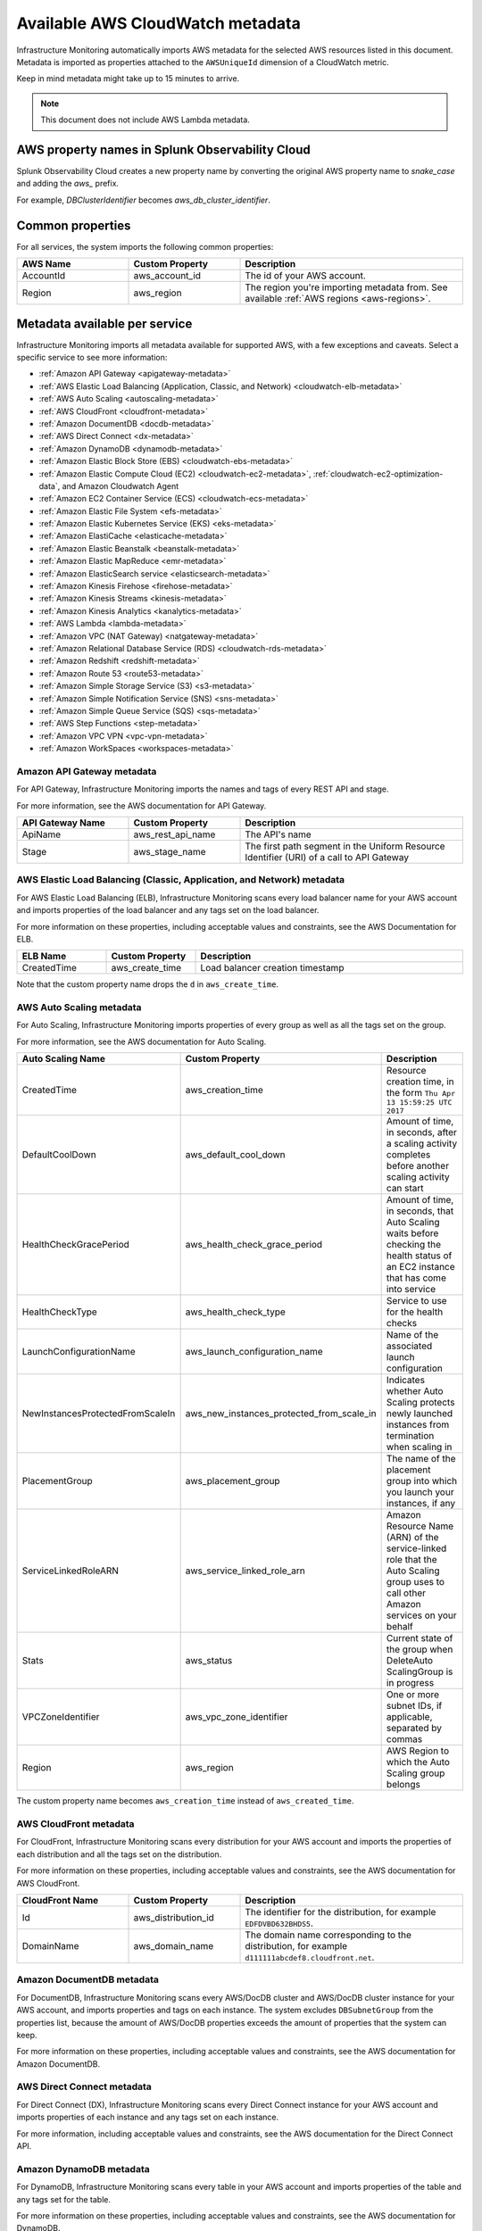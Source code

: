 .. _aws-infra-metadata:

******************************************
Available AWS CloudWatch metadata
******************************************

.. meta::
   :description: List of Splunk Infrastructure Monitoring AWS integration imported AWS metadata.

Infrastructure Monitoring automatically imports AWS metadata for the selected AWS resources listed in this document. Metadata is imported as properties attached to the ``AWSUniqueId`` dimension of a CloudWatch metric. 

Keep in mind metadata might take up to 15 minutes to arrive.

.. note:: This document does not include AWS Lambda metadata.

AWS property names in Splunk Observability Cloud
=============================================================================

Splunk Observability Cloud creates a new property name by converting the original AWS property name to `snake_case` and adding the `aws_` prefix.
   
For example, `DBClusterIdentifier` becomes `aws_db_cluster_identifier`.

.. _aws_common_properties:

Common properties
=============================================================================

For all services, the system imports the following common properties:

..  list-table::
   :header-rows: 1
   :width: 100%
   :widths: 30 30 60

   *  - :strong:`AWS Name`
      - :strong:`Custom Property`
      - :strong:`Description`

   *  - AccountId
      - aws_account_id
      - The id of your AWS account.

   *  - Region
      - aws_region
      - The region you're importing metadata from. See available :ref:`AWS regions <aws-regions>`.


.. _aws-oc-metrics:

Metadata available per service
=============================================================================

Infrastructure Monitoring imports all metadata available for supported AWS, with a few exceptions and caveats. Select a specific service to see more information:

- :ref:`Amazon API Gateway <apigateway-metadata>` 
- :ref:`AWS Elastic Load Balancing (Application, Classic, and Network) <cloudwatch-elb-metadata>`
- :ref:`AWS Auto Scaling <autoscaling-metadata>` 
- :ref:`AWS CloudFront <cloudfront-metadata>` 
- :ref:`Amazon DocumentDB <docdb-metadata>` 
- :ref:`AWS Direct Connect <dx-metadata>` 
- :ref:`Amazon DynamoDB <dynamodb-metadata>` 
- :ref:`Amazon Elastic Block Store (EBS) <cloudwatch-ebs-metadata>`
- :ref:`Amazon Elastic Compute Cloud (EC2) <cloudwatch-ec2-metadata>`, :ref:`cloudwatch-ec2-optimization-data`, and Amazon Cloudwatch Agent
- :ref:`Amazon EC2 Container Service (ECS) <cloudwatch-ecs-metadata>`
- :ref:`Amazon Elastic File System <efs-metadata>`
- :ref:`Amazon Elastic Kubernetes Service (EKS) <eks-metadata>`
- :ref:`Amazon ElastiCache <elasticache-metadata>`
- :ref:`Amazon Elastic Beanstalk <beanstalk-metadata>`
- :ref:`Amazon Elastic MapReduce <emr-metadata>` 
- :ref:`Amazon ElasticSearch service <elasticsearch-metadata>`
- :ref:`Amazon Kinesis Firehose <firehose-metadata>`
- :ref:`Amazon Kinesis Streams <kinesis-metadata>`
- :ref:`Amazon Kinesis Analytics <kanalytics-metadata>`
- :ref:`AWS Lambda <lambda-metadata>` 
- :ref:`Amazon VPC (NAT Gateway) <natgateway-metadata>` 
- :ref:`Amazon Relational Database Service (RDS) <cloudwatch-rds-metadata>`
- :ref:`Amazon Redshift <redshift-metadata>` 
- :ref:`Amazon Route 53 <route53-metadata>` 
- :ref:`Amazon Simple Storage Service (S3) <s3-metadata>`
- :ref:`Amazon Simple Notification Service (SNS) <sns-metadata>`
- :ref:`Amazon Simple Queue Service (SQS) <sqs-metadata>` 
- :ref:`AWS Step Functions <step-metadata>` 
- :ref:`Amazon VPC VPN <vpc-vpn-metadata>` 
- :ref:`Amazon WorkSpaces <workspaces-metadata>` 

.. _apigateway-metadata:

Amazon API Gateway metadata
-------------------------------------------------------------------

For API Gateway, Infrastructure Monitoring imports the names and tags of every REST API and stage. 

For more information, see the AWS documentation for API Gateway.

..  list-table::
   :header-rows: 1
   :width: 100%
   :widths: 30 30 60

   *  - :strong:`API Gateway Name`
      - :strong:`Custom Property`
      - :strong:`Description`

   *  - ApiName
      - aws_rest_api_name
      - The API's name

   *  - Stage
      - aws_stage_name
      - The first path segment in the Uniform Resource Identifier (URI) of a call to API Gateway


.. _cloudwatch-elb-metadata:

AWS Elastic Load Balancing (Classic, Application, and Network) metadata
-----------------------------------------------------------------------------------------------------
For AWS Elastic Load Balancing (ELB), Infrastructure Monitoring scans every load balancer name for your AWS account and imports properties of the load balancer and any tags set on the load balancer.

For more information on these properties, including acceptable values and constraints, see the AWS Documentation for ELB.

.. list-table::
   :header-rows: 1
   :width: 100%
   :widths: 20 20 60

   *  - :strong:`ELB Name`
      - :strong:`Custom Property`
      - :strong:`Description`

   *  - CreatedTime
      - aws_create_time
      - Load balancer creation timestamp

Note that the custom property name drops the ``d`` in ``aws_create_time``. 

.. _autoscaling-metadata:

AWS Auto Scaling metadata
-------------------------------------------------------------------

For Auto Scaling, Infrastructure Monitoring imports properties of every group as well as all the tags set on the group.

For more information, see the AWS documentation for Auto Scaling.

.. list-table::
   :header-rows: 1
   :width: 100%
   :widths: 30 30 60

   *  - :strong:`Auto Scaling Name`
      - :strong:`Custom Property`
      - :strong:`Description`

   *  - CreatedTime
      - aws_creation_time
      - Resource creation time, in the form ``Thu Apr 13 15:59:25 UTC 2017``

   *  - DefaultCoolDown
      - aws_default_cool_down
      - Amount of time, in seconds, after a scaling activity completes before another scaling activity can start

   *  - HealthCheckGracePeriod
      - aws_health_check_grace_period
      - Amount of time, in seconds, that Auto Scaling waits before checking the health status of an EC2 instance that has come into service

   *  - HealthCheckType
      - aws_health_check_type
      - Service to use for the health checks

   *  - LaunchConfigurationName
      - aws_launch_configuration_name
      - Name of the associated launch configuration

   *  - NewInstancesProtectedFromScaleIn
      - aws_new_instances_protected_from_scale_in
      - Indicates whether Auto Scaling protects newly launched instances from termination when scaling in

   *  - PlacementGroup
      - aws_placement_group
      - The name of the placement group into which you launch your instances, if any

   *  - ServiceLinkedRoleARN
      - aws_service_linked_role_arn
      - Amazon Resource Name (ARN) of the service-linked role that the Auto Scaling group uses to call other Amazon services on your behalf

   *  - Stats
      - aws_status
      - Current state of the group when DeleteAuto ScalingGroup is in progress

   *  - VPCZoneIdentifier
      - aws_vpc_zone_identifier
      - One or more subnet IDs, if applicable, separated by commas

   *  - Region
      - aws_region
      - AWS Region to which the Auto Scaling group belongs

The custom property name becomes ``aws_creation_time`` instead of ``aws_created_time``.

.. _cloudfront-metadata:

AWS CloudFront metadata
-------------------------------------------------------------------

For CloudFront, Infrastructure Monitoring scans every distribution for your AWS account and imports the properties of each distribution and all the tags set on the distribution.

For more information on these properties, including acceptable values and constraints, see the AWS documentation for AWS CloudFront.

.. list-table::
   :header-rows: 1
   :width: 100%
   :widths: 30 30 60

   *  -  :strong:`CloudFront Name`
      -  :strong:`Custom Property`
      -  :strong:`Description`

   *  -  Id
      -  aws_distribution_id
      -  The identifier for the distribution, for example ``EDFDVBD632BHDS5``.

   *  -  DomainName
      -  aws_domain_name
      -  The domain name corresponding to the distribution, for example ``d111111abcdef8.cloudfront.net``.


.. _docdb-metadata:

Amazon DocumentDB metadata
-------------------------------------------------------------------

For DocumentDB, Infrastructure Monitoring scans every AWS/DocDB cluster and AWS/DocDB cluster instance for your AWS account, and imports properties and tags on each instance. The system excludes ``DBSubnetGroup`` from the properties list, because the amount of AWS/DocDB properties exceeds the amount of properties that the system can keep.

For more information on these properties, including acceptable values and constraints, see the AWS documentation for Amazon DocumentDB.

.. _dx-metadata:

AWS Direct Connect metadata
-------------------------------------------------------------------

For Direct Connect (DX), Infrastructure Monitoring scans every Direct Connect instance for your AWS account and imports properties of each instance and any tags set on each instance. 

For more information, including acceptable values and constraints, see the AWS documentation for the Direct Connect API.

.. _dynamodb-metadata:

Amazon DynamoDB metadata
-------------------------------------------------------------------

For DynamoDB, Infrastructure Monitoring scans every table in your AWS account and imports properties of the table and any tags set for the table. 

For more information on these properties, including acceptable values and constraints, see the AWS documentation for DynamoDB.

.. list-table::
   :header-rows: 1
   :widths: 30 30 60
   :width: 100%

   *  -  :strong:`DynamoDB Name`
      -  :strong:`Custom Property`
      -  :strong:`Description`

   *  -  ProvisionedThroughputDescription.ReadCapacityUnits
      -  aws_read_capacity_units
      -  Maximum number of strongly consistent reads consumed per second before DynamoDB returns a ThrottlingException

   *  -  ProvisionedThroughputDescription.WriteCapacityUnits
      -  aws_write_capacity_units
      -  Maximum number of writes consumed per second before DynamoDB returns a ThrottlingException

   *  -  TableName
      -  aws_table_name
      -  Name of the DynamoDB table

   *  -  TableStatus
      -  aws_table_status
      -  Current state of the table

.. _cloudwatch-ebs-metadata:

Amazon Elastic Block Store (EBS) metadata
-------------------------------------------------------------------

For EBS, Infrastructure Monitoring scans every volume ID from your AWS account and imports properties of the volume and any tags set on the volume.

For more information on these properties, including acceptable values and constraints, see the AWS documentation for EBS.

.. list-table::
   :header-rows: 1
   :widths: 20 20 60
   :width: 100%

   *  - :strong:`EBS Name`
      - :strong:`Custom Property`
      - :strong:`Description`

   *  - attachment_state
      - aws_attachment_state
      - The attachment state of the volume

   *  - availability-zone
      - aws_availability_zone
      - The Availability Zone in which EBS created the volume

   *  - create-time
      - aws_create_time
      - Date and time that EBS created the volume

   *  - delete_on_termination
      - aws_delete_on_termination
      - Whether or not EBS deletes a volume if something terminates the instance to which it's attached

   *  - encrypted
      - aws_encrypted
      - The encryption status of the volume

   *  - instance_id
      - aws_instance_id
      - ID of the instance to which the volume is attached. This property is propagated only if the volume is attached to an instance

   *  - iops
      - aws_iops
      - The number of I/O operations per second (IOPS) that the volume supports

   *  - kms_key_id
      - aws_kms_key_id
      - The full ARN of the AWS customer master key used to protect the volume encryption key for the volume

   *  - size
      - aws_size
      - The size of the volume, in GiB

   *  - snapshot_id
      - aws_snapshot_id
      - The snapshot from which the volume was created

   *  - state
      - aws_state
      - The status of the volume

   *  - volume_id
      - aws_volume_id
      - The volume ID

   *  - volume_type
      - aws_volume_type
      - The Amazon EBS volume type

.. _cloudwatch-ec2-metadata:

Amazon Elastic Compute Cloud (EC2) metadata
-------------------------------------------------------------------

For EC2, Infrastructure Monitoring scans every instance ID in your AWS account and imports properties of the instance and any tags set on the instance. Any property named ``Host`` or ``InstanceId`` in Infrastructure Monitoring that has the value of the instance ID, private DNS name, or private IP address gets the same tags and properties of the instance ID. Each instance property is prefixed with ``aws\_``. 

For more information on these properties, including acceptable values and constraints, see the Amazon documentation for EC2 metadata.

.. list-table::
   :header-rows: 1
   :widths: 25 25 50
   :width: 100%

   *  -  :strong:`EC2 Name`
      -  :strong:`Custom Property`
      -  :strong:`Description`

   *  - architecture
      - aws_architecture
      - Instance architecture (i386 or x86_64)

   *  - availability-zone
      - aws_availability_zone
      - The availability zone of the instance

   *  - dns-name
      - aws_public_dns_name
      - Public DNS name of the instance

   *  - hypervisor
      - aws_hypervisor
      - Hypervisor type of the instance (ovm or xen)

   *  - image-id
      - aws_image_id
      - ID of the image used to launch the instance

   *  - instance-id
      - aws_instance_id
      - ID of the instance

   *  - instance-state-name
      - aws_state
      - An object defining the state code and name of the instance

   *  - instance-type
      - aws_instance_type
      - Type of the instance

   *  - ip-address
      - aws_public_ip_address
      - The address of the Elastic IP address bound to the network interface

   *  - kernel-id
      - aws_kernel_id
      - Kernel ID

   *  - launch-time
      - aws_launch_time
      - The time when the instance was launched

   *  - private-dns-name
      - aws_private_dns_name
      - Private DNS name of the instance

   *  - reason
      - aws_state_reason
      - The state reason for the instance (if provided)

   *  - region
      - aws_region
      - The region in which the instance is running

   *  - reservation-id
      - aws_reservation_id
      - ID of the instance's reservation

   *  - root-device-type
      - aws_root_device_type
      - Type of root device that the instance uses

.. _cloudwatch-ec2-optimization-data:

Splunk Observability Cloud's Optimizer for AWS EC2 Cost & Usage
-------------------------------------------------------------------

Splunk Observability Cloud's Optimizer for AWS EC2 cost & usage gives you actionable insight into cost-saving opportunities, underutilized investments, usage patterns, and cost attribution.

Splunk Observability Cloud retrieves cost and usage data from AWS and derives metrics with which you can visualize EC2 usage and approximated costs by InstanceType, AWS Region, AWS availability zone, and categories specific to your setup, such as Service, Team, or any other dimensions that are sourced from EC2 instance tags. You can also create detectors based on this data, so you can get alerted in real-time on unexpected changes in cost or usage patterns.

Optimizer for AWS EC2 cost & usage does not include AWS Billing data and data for EC2 Spot Instances.

If you have multiple AWS Accounts, you must include them all in your Splunk Observability Cloud AWS integration and have “EC2 cost and usage data” option selected as an imported data type. If this is not the case, the generated metrics will not reflect accurate values.

To import usage data, make sure the following lines are in your AWS Policy Document:

.. code-block:: none

   "ec2:DescribeInstances",
   "ec2:DescribeInstanceStatus",
   "ec2:DescribeTags",
   "ec2:DescribeReservedInstances",
   "ec2:DescribeReservedInstancesModifications",
   "organizations:DescribeOrganization",

* To learn more about visualizing and analyzing the metrics, see :ref:`built-in-dashboards`.
* To learn more about creating detectors, see :ref:`create-detectors`.

.. _cloudwatch-ecs-metadata:

Amazon EC2 Container Service (ECS) metadata
-------------------------------------------------------------------

For ECS, Infrastructure Monitoring scans every cluster and service for your AWS account and imports their properties as well as any tags set on the cluster or service.

For more information, see the AWS documentation for ECS.

.. list-table::
   :header-rows: 1
   :widths: 30 30 60
   :width: 100%

   *  - :strong:`ECS Name`
      - :strong:`Custom Property`
      - :strong:`Description`

   *  - ClusterName
      - aws_cluster_name
      - A user-generated string that you use to identify your cluster.

   *  - ServiceName
      - aws_service_name
      - The name of your service.

.. _efs-metadata:

Amazon Elastic File System metadata
-------------------------------------------------------------------

For Amazon Elastic File System (Amazon EFS), Infrastructure Monitoring scans every volume ID from your AWS account and imports all tags set on the volume. Observability Cloud doesn't import any properties.

For more information, including acceptable values and constraints, see the AWS documentation for EFS.

.. _eks-metadata:

Amazon Elastic Kubernetes System (EKS) metadata
-------------------------------------------------------------------

For EKS, Infrastructure Monitoring imports properties and tags on each instance, except for clusters' ``CertificateAuthorityData``.

For more information, including acceptable values and constraints, see the AWS documentation for EKS.

.. _elasticache-metadata:

Amazon ElastiCache metadata
-------------------------------------------------------------------

For ElastiCache, Infrastructure Monitoring scans every cluster and node for your AWS account and imports their properties as well as any tags set on the cluster or node.

For more information about these properties, including acceptable values and constraints, see the AWS CacheCluster and AWS CacheNode documentation.

.. list-table::
   :header-rows: 1
   :width: 100%

   *  -  :strong:`ElastiCache Name`
      -  :strong:`Custom Property`
      -  :strong:`Description`
      -  :strong:`Applies to`

   *  -  ReplicationGroupId
      -  aws_replication_group_id
      -  The replication group to which this cluster belongs. If this field is empty, the cluster is not associated with any
         replication group.
      -  Cluster metrics that are part of a replication group

   *  -  CacheClusterCreateTime
      -  aws_cache_cluster_create_time
      -  The date and time when the cluster was created
      -  Cluster and node

   *  -  Engine
      -  aws_engine
      -  The name of the cache engine used by this cluster
      -  Cluster and node

   *  -  EngineVersion
      -  aws_engine_version
      -  The version of the cache engine by this cluster
      -  Cluster and node

   *  -  CustomerAvailabilityZone
      -  aws_availability_zone
      -  The AWS Availability Zone where this node was created and now resides
      -  Node only

   *  -  CacheNodeCreateTime
      -  aws_cache_node_create_time
      -  The date and time when the cache node was created
      -  Node only

   *  -  n/a
      -  aws_cache_cluster_name
      -  Either the value of ``aws_replication_group_id`` (if applicable) or the value of the dimension ``CacheClusterId``
      -  Cluster and node


CacheClusterId is a dimension that is already in the ElastiCache metric time series (MTS) that Infrastructure Monitoring imports from AWS Cloudwatch.

.. _beanstalk-metadata:

Amazon Elastic Beanstalk metadata
-------------------------------------------------------------------

For Elastic Beanstalk, Infrastructure Monitoring imports properties and tags. 

For more information, including acceptable values and constraints, see the AWS documentation for Elastic Beanstalk.

.. list-table::
   :header-rows: 1
   :widths: 30 30 60
   :width: 100%

   *  -  :strong:`Elastic Beanstalk Name`
      -  :strong:`Custom Property`
      -  :strong:`Description`

   *  -  ApplicationName
      -  aws_application_name
      -  The name of the application associated with this environment

   *  -  SolutionStackName
      -  aws_solution_stack_name
      -  The name of the SolutionStack deployed with this environment

   *  -  TemplateName
      -  aws_template_name
      -  The name of the configuration template used to originally launch this environment

   *  -  Status
      -  aws_status
      -  The current operational status of the environment. 

         Possible values are:
         
         * Aborting: The environment is aborting a deployment
         * Launching: The environment is in the process of initial deployment
         * LinkingFrom: The environment is linked to by another environment. See Environment links for details
         * LinkingTo: The environment is in the process of linking to another environment. See Environment links for details
         * Updating: The environment is updating its configuration settings or application version
         * Ready: The environment is available to have an action performed on it, such as update or terminate
         * Terminating: The environment is shutting down
         * Terminated: The environment is not running

   *  -  VersionLabel
      -  aws_version_label
      -  The application version deployed in this environment


.. _emr-metadata:

Amazon Elastic MapReduce (EMR) metadata
-------------------------------------------------------------------

For EMR, Infrastructure Monitoring scans the properties of every cluster as well as any tags set on each cluster.

For more information on these properties, including acceptable values and constraints, see the AWS documentation for the DescribeCluster API.

.. list-table::
   :header-rows: 1
   :widths: 30 30 60
   :width: 100%

   *  - :strong:`EMR Name`
      - :strong:`Custom Property`
      - :strong:`Description`

   *  - Id
      - aws_cluster_id
      - AWS identifier of the cluster

   *  - Name
      - aws_cluster_name
      - The name you gave the cluster

   *  - AutoScalingRole
      - aws_auto_scaling_role
      - An Amazon Identity and Access Management (IAM) role for automatic scaling policies

   *  - CustomAmiId
      - aws_custom_ami_id
      - The ID of a custom Amazon EBS-backed Linux Amazon Machine Image (AMI) if the cluster uses a custom AMI

   *  - InstanceCollectionType
      - aws_instance_collection_type
      - The instance group configuration of the cluster

   *  - LogUri
      - aws_log_uri
      - The path to the Amazon S3 location where logs for this cluster are stored

   *  - MasterPublicDnsName
      - aws_master_public_dns_name
      - The DNS name of the master node

   *  - ReleaseLabel
      - aws_release_label
      - The Amazon EMR release label, which determines the version of open-source application packages installed on the cluster

   *  - RepoUpgradeOnBoot
      - aws_repo_upgrade_on_boot
      - Applies only when CustomAmiID is used

   *  - RequestedAmiVersion
      - aws_requested_ami_version
      - The AMI version requested for this cluster

   *  - RunningAmiVersion
      - aws_running_ami_version
      - The AMI version running on this cluster

   *  - ScaleDownBehavior
      - aws_scale_down_behavior
      - The way that individual Amazon EC2 instances terminate when an automatic scale-in activity occurs or an instance group is resized

   *  - SecurityConfiguration
      - aws_security_configuration
      - The name of the security configuration applied to the cluster

   *  - ServiceRole
      - aws_service_role
      - The IAM role that the Amazon EMR service uses to access AWS resources on your behalf

   *  - Status
      - aws_status
      - The current status details about the cluster

   *  - AutoTerminate
      - aws_auto_terminate
      - Specifies whether the cluster terminates after completing all steps

   *  - TerminationProtected
      - aws_termination_protected
      - Indicates whether Amazon EMR locks the cluster to prevent the EC2 instances from being terminated by an API call or user intervention, or in the event of a cluster error

   *  - VisibleToAllUsers
      - aws_visible_to_all_users
      - Indicates whether the cluster is visible to all IAM users of the AWS account associated with the cluster

   *  - NormalizedInstanceHours
      - aws_normalized_instance_hours
      - An approximation of the cost of the cluster, represented in m1.small/hours

.. _elasticsearch-metadata:

Amazon Elasticsearch Service metadata
-------------------------------------------------------------------

For Elasticsearch, Infrastructure Monitoring scans every domain from your AWS account and imports the version and any tags set on the domain.

For more information, see the documentation for AWS Elasticsearch

.. list-table::
   :header-rows: 1
   :widths: 30 30 60
   :width: 100%

   *  -  :strong:`Elasticsearch Name`
      -  :strong:`Custom Property`
      -  :strong:`Description`

   *  -  ElasticsearchVersion
      -  aws_es_version
      -  The Elasticsearch version, for example ``7.1``.


.. _firehose-metadata:

Amazon Kinesis Firehose metadata
-------------------------------------------------------------------

Infrastructure Monitoring imports Kinesis Firehose's tags. See the AWS documentation.

.. _kinesis-metadata:

Amazon Kinesis Streams metadata
-------------------------------------------------------------------

For Kinesis Streams, Infrastructure Monitoring scans the properties of every stream as well as any tags set on each stream. If shard-level metrics are enabled in AWS, properties and tags are also applied to Kinesis shards for their respective parent streams. 

For more information, see the AWS documentation for the StreamDescription API.

.. list-table::
   :header-rows: 1
   :widths: 30 30 60
   :width: 100%

   *  - :strong:`Kinesis Name`
      - :strong:`Custom Property`
      - :strong:`Description`

   *  - StreamName
      - aws_stream_name
      - The name of the stream

   *  - StreamStatus
      - aws_stream_status
      - The server-side encryption type used on the stream

   *  - RetentionPeriodHours
      - aws_retention_period_hours
      - The current retention period, in hours

.. _kanalytics-metadata:

Amazon Kinesis Analytics metadata
-------------------------------------------------------------------

Infrastructure Monitoring imports Kinesis Analytics' properties and tags, except for ``ApplicationConfiguration``. 

For more information, see the AWS documentation.

.. _lambda-metadata:

AWS Lambda metadata
-------------------------------------------------------------------

For AWS Lambda, Infrastructure Monitoring scans every version of every function associated with your AWS
account and imports properties of the function version and any tags set on the function. Infrastructure Monitoring also imports the ``lambda_arn`` dimension, which is the qualified ARN for an AWS Lambda function.

For more information on these properties, including acceptable values and constraints, see the AWS Lambda documentation for API function configuration.

.. list-table::
   :header-rows: 1
   :widths: 30 30 60
   :width: 100%

   *  - :strong:`AWS Lambda Filter Name`
      - :strong:`Custom Property`
      - :strong:`Description`


   *  - CodeSha256
      - aws_function_code_sha256
      - SHA256 hash of your function deployment package

   *  - CodeSize
      - aws_function_code_size
      - The size of the .zip file you uploaded for the function, in bytes

   *  - FunctionName
      - aws_function_name
      - Function name

   *  - MemorySize
      - aws_function_memory_size
      - Memory size you configured for the function, in MB

   *  - Runtime
      - aws_function_runtime
      - Runtime environment for the function

   *  - Timeout
      - aws_function_timeout
      - The function execution time at which AWS Lambda needs to terminate the function

   *  - Version
      - aws_function_version
      - The function version

   *  - VpcConfig.vpcId
      - aws_function_vpc_id
      - The Amazon Virtual Private Cloud (VPC) ID associated with your function


.. _natgateway-metadata:

Amazon VPC (NAT Gateway) metadata
-------------------------------------------------------------------

Infrastructure Monitoring imports all Amazon VPC Network Address Translation (NAT) gateway properties and tags.

For more information on these properties, including acceptable values and constraints, see the AWS documentation.

.. _cloudwatch-rds-metadata:

Amazon Relational Database Service (RDS) metadata
-------------------------------------------------------------------

For RDS, Infrastructure Monitoring scans every database instance for your AWS account and imports properties of each instance and any tags set on each instance. 

For more information, including acceptable values and constraints, see the AWS documentation for the DBCluster API.

.. list-table::
   :header-rows: 1
   :widths: 30 30 60
   :width: 100%

   *  - :strong:`RDS Name`
      - :Strong:`Custom Property`
      - :Strong:`Description`

   *  - AvailabilityZone
      - aws_availability_zone
      - Name of the DB instance Availability Zone

   *  - DBClusterIdentifier
      - aws_db_cluster_identifier
      - If the DB instance is a member of a DB cluster, contains the name of the DB cluster

   *  - DBInstanceClass
      - aws_db_instance_class
      - Name of the compute and memory capacity class of the DB instance

   *  - DBInstanceStatus
      - aws_db_instance_status
      - Current state of the DB instance

   *  - Engine
      - aws_engine
      - Name of the database engine this DB instance uses

   *  - EngineVersion
      - aws_engine_version
      - Database engine version.

   *  - InstanceCreateTime
      - aws_instance_create_time
      - DB instance creation date and time

   *  - Iops
      - aws_iops
      - New Provisioned input/output operations per second (IOPS) value for the DB instance. AWS might apply this value in the future, or might be applying it at the moment.

   *  - MultiAZ
      - aws_multi_az
      - Indicates if the DB instance is a Multi-AZ deployment

   *  - PubliclyAccessible
      - aws_publicly_accessible
      - Accessibility options for the DB instance. ``"true"`` indicates an internet-facing instance with a publicly resolvable DNS name that resolves to a public IP address. ``"false"`` indicates an internal instance with a DNS name that resolves to a private IP address.

   *  - ReadReplicaSourceDBInstanceIdentifier
      - aws_read_replica_source_db_instance_identifier
      - If the DB instance is a Read Replica, this value is the identifier of the source DB instance.

   *  - SecondaryAvailabilityZone
      - aws_second_availability_zone
      - If this property is present, and the DB instance has multi-AZ support, this value specifies the name of the secondary Availability Zone.

   *  - StorageType
      - aws_storage_type
      - Storage type associated with the DB instance

.. _redshift-metadata:

Amazon Redshift metadata
-------------------------------------------------------------------

For RedShift, Infrastructure Monitoring scans every cluster for your AWS account and imports properties of the cluster and any tags set on the cluster.

For more information, including acceptable values and constraints, see the AWS documentation for the RedShift Cluster API.

.. list-table::
   :header-rows: 1
   :widths: 30 30 60
   :width: 100%

   *  - :strong:`Redshift Name`
      - :strong:`Custom Property`
      - :strong:`Description`

   *  - ClusterIdentifier
      - aws_cluster_identifier
      - The unique identifier of the cluster

   *  - AvailabilityZone
      - aws_availability_zone
      - Name of the Availability Zone in which the cluster is located

   *  - ClusterCreateTime
      - aws_cluster_create_time
      - Creation date and time for the cluster

   *  - ClusterStatus
      - aws_cluster_status
      - The current state of the cluster

   *  - ClusterRevisionNumber
      - aws_cluster_revision_number
      - Revision number of the database in the cluster.

   *  - ClusterVersion
      - aws_cluster_version
      - Version ID of the Amazon Redshift engine that is running in the cluster

   *  - NodeType
      - aws_cluster_node_type
      - The node type for the nodes in the cluster

   *  - DBName
      - aws_cluster_db_name
      - Name of the initial database created when the cluster was created

   *  - Encrypted
      - aws_cluster_encrypted
      - Boolean. If ``true``, indicates that data in the cluster is encrypted at rest.

   *  - MasterUsername
      - aws_cluster_master_username
      - Master username for the cluster. This is the name used to connect to the database specified in the DBName parameter.

   *  - PubliclyAccessible
      - aws_cluster_publicly_accessible
      - Boolean. If ``true``, indicates that the cluster can be accessed from a public network.

.. _route53-metadata:

Amazon Route 53 metadata
-------------------------------------------------------------------

Infrastructure Monitoring imports Route 53's :ref:`common properties <aws_common_properties>` and tags. 

For more information, see the AWS documentation.

.. _s3-metadata:
.. _s3:

Amazon Simple Storage Service (S3) metadata
-------------------------------------------------------------------

For S3, Infrastructure Monitoring imports the region in which the bucket resides, as well as any tags set on buckets. Infrastructure Monitoring only imports metadata for non-empty buckets. By default, Infrastructure Monitoring only receives the daily storage metrics listed on the Amazon S3 console page. Amazon bills you separately for the request metrics shown on that page, so you must explicitly select to import them. 

For more information on S3 bucket tags, see the documentation for AWS S3 Cost Allocation tagging.

.. list-table::
   :header-rows: 1
   :widths: 30 30 60
   :width: 100%

   *  - :strong:`S3 Name`
      - :strong:`Custom Property`
      - :strong:`Description`

   *  - Region
      - aws_region
      - The region in which the S3 bucket resides

.. _sns-metadata:

Amazon Simple Notification Service (SNS) metadata
-------------------------------------------------------------------

Infrastructure Monitoring imports SNS tags only. See the AWS documentation.

.. _sqs-metadata:

Amazon SQS metadata
-------------------------------------------------------------------

For Amazon Simple Queue Service (SQS), Infrastructure Monitoring imports properties of every queue as well as any tags set on the queue.

For more information on these properties, including acceptable values and constraints, see the AWS developer documentation for SQS.

.. list-table::
   :header-rows: 1
   :widths: 30 30 60
   :width: 100%

   *  - :strong:`SQS Name`
      - :strong:`Custom Property`
      - :strong:`Description`

   *  - QueueArn
      - aws_queue_arn
      - AWS resource name of the SQS queue

   *  - QueueURL
      - aws_queue_url
      - URL for the SQS queue

   *  - MaximumMessageSize
      - aws_maximum_message_size
      - Maximum size of a message that SQS accepts, in bytes. SQS rejects a message that is larger than this value.

   *  - CreateTimestamp
      - aws_created_timestamp
      - Creation timestamp for the SQS queue

   *  - VisibilityTimeout
      - aws_visibility_timeout
      - Visibility timeout for the queue

   *  - FifoQueue
      - aws_fifo_queue
      - Indicates whether the queue is a fifo queue

   *  - Region
      - aws_region
      - The region in which the SQS resides

.. _step-metadata:

AWS Step Functions metadata
-------------------------------------------------------------------

For Step Functions, Infrastructure Monitoring scans every state machine for your AWS account and imports all instances' properties, and any tags set on each instance. 

For more information, including acceptable values and constraints, see the AWS documentation for the State Machine.

.. _vpc-vpn-metadata:

Amazon VPC VPN metadata
-------------------------------------------------------------------

Infrastructure Monitoring imports the :ref:`common properties <aws_common_properties>` and tags of Amazon VPC Virtual Private Network (VPN).

For more information, see the AWS documentation.

.. _workspaces-metadata:

Amazon WorkSpaces metadata
-------------------------------------------------------------------

For WorkSpaces, Infrastructure Monitoring scans every WorkSpace instance for your AWS account and imports all instances' properties, and any tags set on each instance. 

For more information, including acceptable values and constraints, see the AWS documentation for the WorkSpaces API.